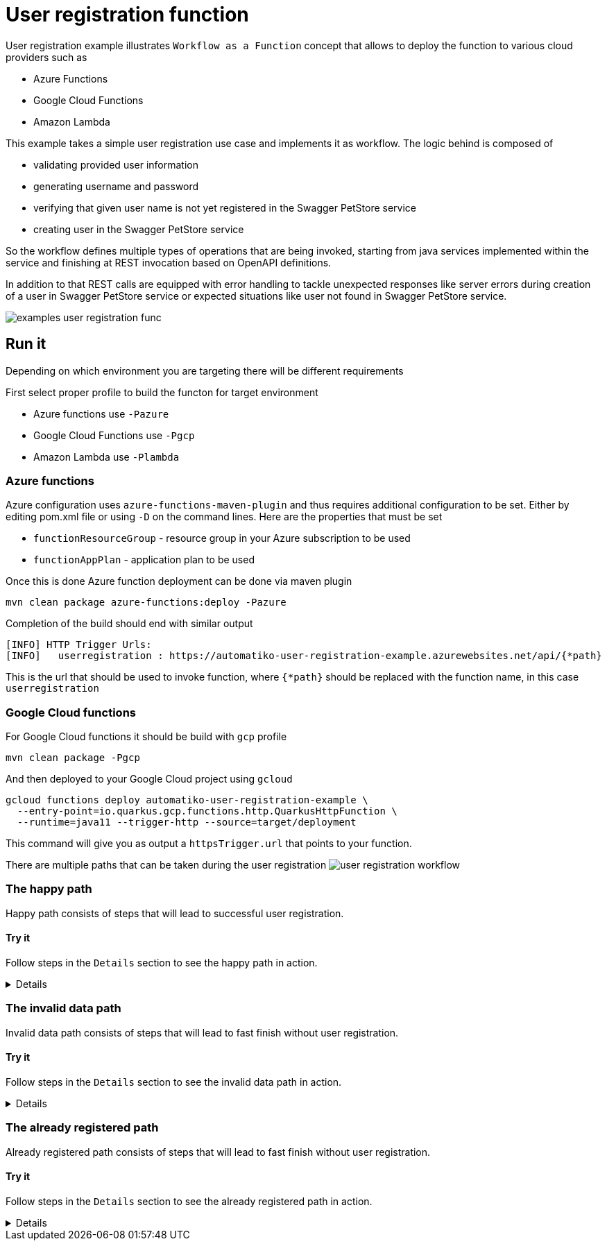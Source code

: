 :imagesdir: ../../images

= User registration function

User registration example illustrates `Workflow as a Function` concept that allows to deploy the function to 
various cloud providers such as

- Azure Functions
- Google Cloud Functions
- Amazon Lambda 

This example takes a simple user registration use case and implements it as workflow. The logic behind is
composed of

- validating provided user information
- generating username and password
- verifying that given user name is not yet registered in the Swagger PetStore service
- creating user in the Swagger PetStore service

So the workflow defines multiple types of operations that are being invoked, starting from java services
implemented within the service and finishing at REST invocation based on OpenAPI definitions.

In addition to that REST calls are equipped with error handling to tackle unexpected responses like server
errors during creation of a user in Swagger PetStore service or expected situations like user not found in Swagger 
PetStore service. 


image:examples-user-registration-func.png[]


== Run it

Depending on which environment you are targeting there will be different requirements

First select proper profile to build the functon for target environment

- Azure functions use `-Pazure`
- Google Cloud Functions use `-Pgcp`
- Amazon Lambda use `-Plambda`

=== Azure functions

Azure configuration uses `azure-functions-maven-plugin` and thus requires additional configuration to be set. 
Either by editing pom.xml file or using `-D` on the command lines. Here are the properties that must be set

- `functionResourceGroup` - resource group in your Azure subscription to be used
- `functionAppPlan` - application plan to be used

Once this is done Azure function deployment can be done via maven plugin

[source,plain]
----
mvn clean package azure-functions:deploy -Pazure
----


Completion of the build should end with similar output

[source,plain]
----
[INFO] HTTP Trigger Urls:
[INFO] 	 userregistration : https://automatiko-user-registration-example.azurewebsites.net/api/{*path}
----

This is the url that should be used to invoke function, where `{*path}` should be replaced with the function name, in this case `userregistration`


=== Google Cloud functions

For Google Cloud functions it should be build with `gcp` profile

[source,plain]
----
mvn clean package -Pgcp
----

And then deployed to your Google Cloud project using `gcloud`

[source,plain]
----
gcloud functions deploy automatiko-user-registration-example \
  --entry-point=io.quarkus.gcp.functions.http.QuarkusHttpFunction \
  --runtime=java11 --trigger-http --source=target/deployment
----

This command will give you as output a `httpsTrigger.url` that points to your function.

There are multiple paths that can be taken during the user registration
image:user-registration-workflow.png[]

=== The happy path

Happy path consists of steps that will lead to successful user registration.

==== Try it

Follow steps in the `Details` section to see the happy path in action.

[%collapsible]
====

NOTE: Login to a curler pod that enables an easy access to the broker to send requests as it might not be exposed to 
external traffic (e.g. ingress). If your Knative broker is exposed to external traffic you can skip the curler step.

Issue following curl command from the pod running within cluster so the broker url will be properly resolved.

[source,plain]
----
curl -v "FUNCTION_ENDPOINT_URL/api/userregistration" \
-X POST \
-H "Content-Type: application/json" \
-d '{"user" : {"email" : "mike.strong@email.com",  "firstName" : "mike",  "lastName" : "strong"}}'
----

Alternatively you can send request to start user registration for user using GET

[source,plain]
----
curl -v "FUNCTION_ENDPOINT_URL/api/userregistration?user.email=john@email.com&user.firstName=John&user.lastName=Strong"
----

It will respond with something like the following response

```
{"id":"3ac3032b-ed91-409c-8faf-7bf3ee9b0482","user":{"id":null,"username":"jstrong","firstName":"John","lastName":"Strong","email":"john@email.com","password":"S3cr3T","phone":null,"userStatus":100}}
```

Important part is the `userStatus` field that represents the output of the function

- 100 - successful registration
- 300 - already registered
- 400 - invalid data
- 500 - server error on registering user in Swagger PetStore

Taking into consideration that this request was sent for the first time it should register user in Swagger PetStore.

NOTE: It might result in a already registered when the user was already registered so consider updating the first name 
and last name in the request payload with custom data that will ensure new user

====


=== The invalid data path

Invalid data path consists of steps that will lead to fast finish without user registration.

==== Try it

Follow steps in the `Details` section to see the invalid data path in action.

[%collapsible]
====

NOTE: Login to a curler pod that enables an easy access to the broker to send requests as it might not be exposed to 
external traffic (e.g. ingress). If your Knative broker is exposed to external traffic you can skip the curler step.

Issue following curl command from the pod running within cluster so the broker url will be properly resolved.

[source,plain]
----
curl -v "FUNCTION_ENDPOINT_URL/api/userregistration" \
-X POST \
-H "Content-Type: application/json" \
-d '{"user" : {"email" : "mike.strong@email.com",  "firstName" : "mike",  "lastName" : ""}}'
----

Alternatively you can send request to start user registration for user using GET

[source,plain]
----
curl -v "FUNCTION_ENDPOINT_URL/api/userregistration?user.email=john@email.com&user.firstName=John&user.lastName="
----

It will respond with something like the following response

```
{"id":"3ac3032b-ed91-409c-8faf-7bf3ee9b0482","user":{"id":null,"username":"jstrong","firstName":"John","lastName":"Strong","email":"john@email.com","password":"S3cr3T","phone":null,"userStatus":100}}
```

Important part is the `userStatus` field that represents the output of the function

- 100 - successful registration
- 300 - already registered
- 400 - invalid data
- 500 - server error on registering user in Swagger PetStore

Since user's last name is not set the workflow will reject processing due to invalid data

====


=== The already registered path

Already registered path consists of steps that will lead to fast finish without user registration.

==== Try it

Follow steps in the `Details` section to see the already registered path in action.

[%collapsible]
====

NOTE: Login to a curler pod that enables an easy access to the broker to send requests as it might not be exposed to 
external traffic (e.g. ingress). If your Knative broker is exposed to external traffic you can skip the curler step.

Issue following curl command from the pod running within cluster so the broker url will be properly resolved.
Main rule here is that there should be already user with same first and last name registered. For example 
that the happy path has been executed.

[source,plain]
----
curl -v "FUNCTION_ENDPOINT_URL/api/userregistration" \
-X POST \
-H "Content-Type: application/json" \
-d '{"user" : {"email" : "mike.strong@email.com",  "firstName" : "mike",  "lastName" : "strong"}}'
----

Alternatively you can send request to start user registration for user using GET

[source,plain]
----
curl -v "FUNCTION_ENDPOINT_URL/api/userregistration?user.email=john@email.com&user.firstName=John&user.lastName=Strong"
----

It will respond with something like the following response

```
{"id":"3ac3032b-ed91-409c-8faf-7bf3ee9b0482","user":{"id":null,"username":"jstrong","firstName":"John","lastName":"Strong","email":"john@email.com","password":"S3cr3T","phone":null,"userStatus":100}}
```

Important part is the `userStatus` field that represents the output of the function

- 100 - successful registration
- 300 - already registered
- 400 - invalid data
- 500 - server error on registering user in Swagger PetStore

Since user was already registered processing is stopped

====